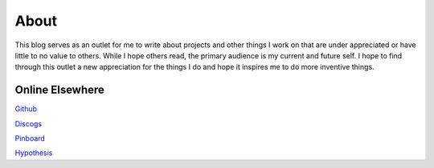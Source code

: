 About
#####

This blog serves as an outlet for me to write about projects and other things I work on that are under appreciated or
have little to no value to others.  While I hope others read, the primary audience is my current and future self. I hope
to find through this outlet a new appreciation for the things I do and hope it inspires me to do more inventive things.

Online Elsewhere
----------------

`Github <https://github.com/markpbaggett/>`_

`Discogs <https://www.discogs.com/user/mbagget1/collection?sort=max&sort_order=desc>`_

`Pinboard <https://pinboard.in/u:markpbaggett>`_

`Hypothesis <https://hypothes.is/users/frozendirt>`_
